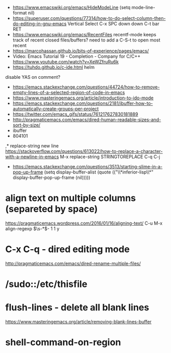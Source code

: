 - https://www.emacswiki.org/emacs/HideModeLine
  (setq mode-line-format nil)
- https://superuser.com/questions/77314/how-to-do-select-column-then-do-editing-in-gnu-emacs
  Vertical Select
  C-x SPC
  down down
  C-t bar RET
- https://www.emacswiki.org/emacs/RecentFiles
  recentf-mode
  keeps track of recent closed files/buffers?
  need to add a C-S-t to open most recent
- https://marcohassan.github.io/bits-of-experience/pages/emacs/
- Video: Emacs Tutorial 19 - Completion - Company for C/C++ https://www.youtube.com/watch?v=XeWZfruRu6k
- https://tuhdo.github.io/c-ide.html helm
disable YAS on comment?
- https://emacs.stackexchange.com/questions/44724/how-to-remove-empty-lines-of-a-selected-region-of-code-in-emacs
- https://www.masteringemacs.org/article/introduction-to-ido-mode
- https://emacs.stackexchange.com/questions/2181/ibuffer-how-to-automatically-create-groups-per-project
- https://twitter.com/emacs_gifs/status/761217627830181889
- http://pragmaticemacs.com/emacs/dired-human-readable-sizes-and-sort-by-size/
- ibuffer
- 804101
,* replace-string new line
https://stackoverflow.com/questions/613022/how-to-replace-a-character-with-a-newline-in-emacs
M-x replace-string
STRINGTOREPLACE
C-q C-j
- https://emacs.stackexchange.com/questions/3513/starting-slime-in-a-pop-up-frame
  (setq display-buffer-alist
      (quote (("\\*inferior-lisp\\*" display-buffer-pop-up-frame
         (nil)))))
* align text on multiple columns (separeted by space)
https://pragmaticemacs.wordpress.com/2016/01/16/aligning-text/
C-u M-x align-regexp \(\s-*\)\s- 1 1 y
* C-x C-q - dired editing mode
http://pragmaticemacs.com/emacs/dired-rename-multiple-files/
* /sudo::/etc/thisfile
* flush-lines - delete all blank lines
  https://www.masteringemacs.org/article/removing-blank-lines-buffer
* shell-command-on-region
